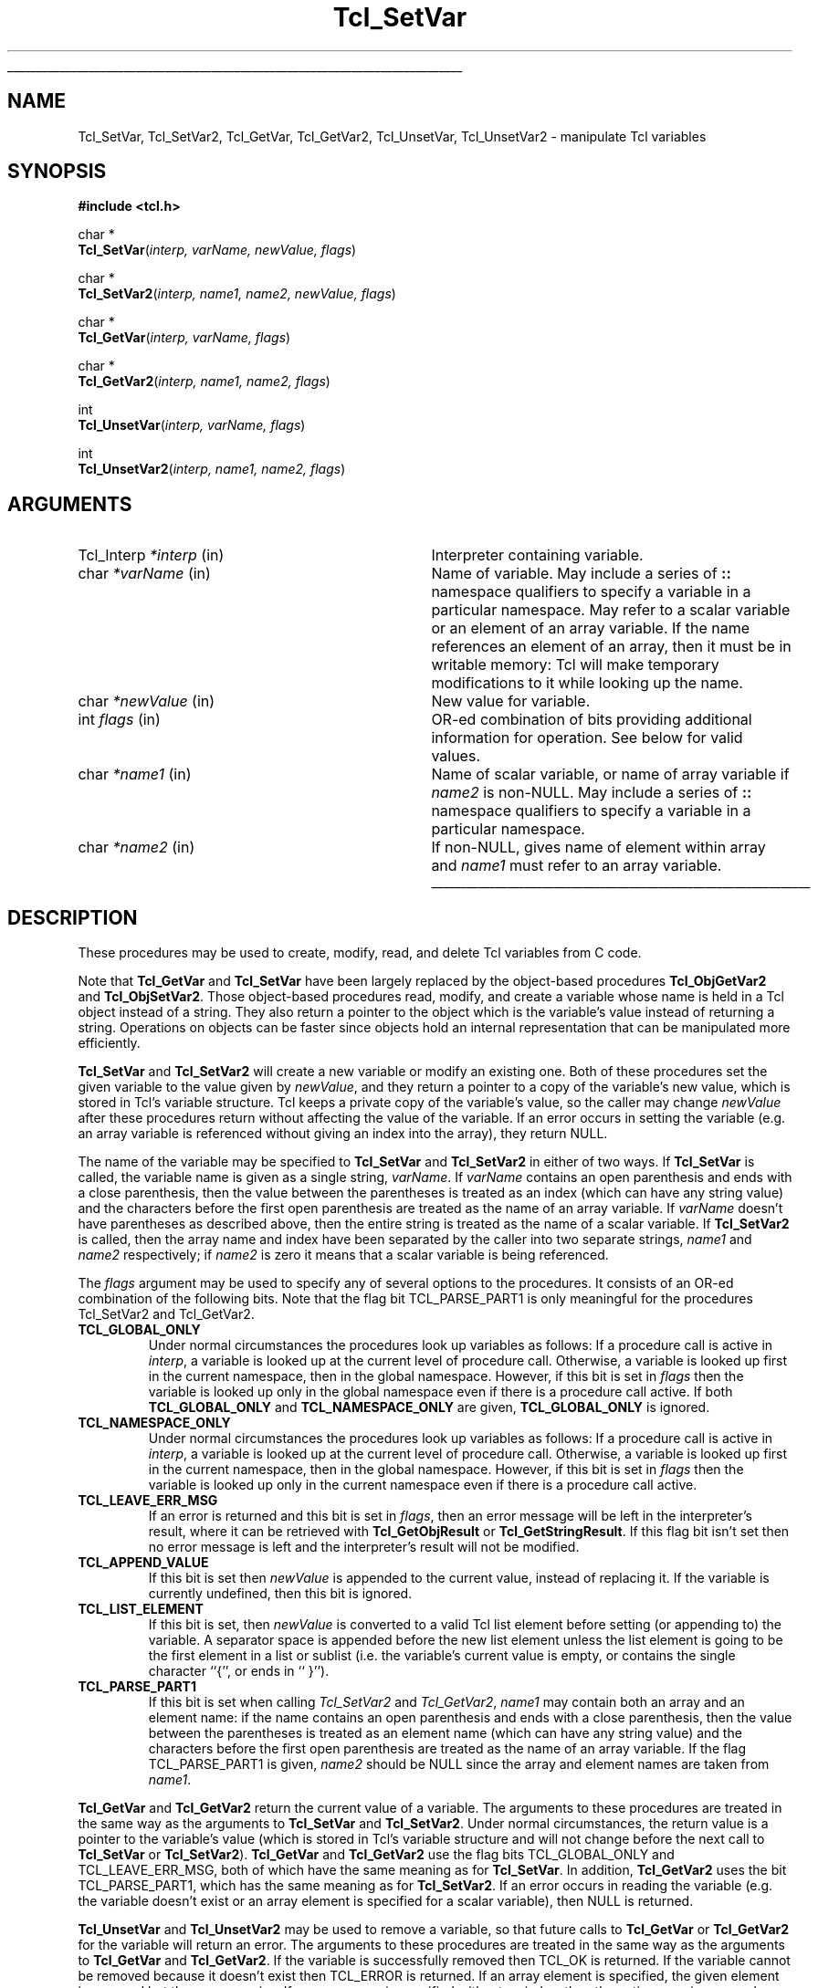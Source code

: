 '\"
'\" Copyright (c) 1989-1993 The Regents of the University of California.
'\" Copyright (c) 1994-1997 Sun Microsystems, Inc.
'\"
'\" See the file "license.terms" for information on usage and redistribution
'\" of this file, and for a DISCLAIMER OF ALL WARRANTIES.
'\" 
'\" RCS: @(#) $Id: SetVar.3,v 1.2 1998/09/14 18:39:50 stanton Exp $
'\" 
'\" The definitions below are for supplemental macros used in Tcl/Tk
'\" manual entries.
'\"
'\" .AP type name in/out ?indent?
'\"	Start paragraph describing an argument to a library procedure.
'\"	type is type of argument (int, etc.), in/out is either "in", "out",
'\"	or "in/out" to describe whether procedure reads or modifies arg,
'\"	and indent is equivalent to second arg of .IP (shouldn't ever be
'\"	needed;  use .AS below instead)
'\"
'\" .AS ?type? ?name?
'\"	Give maximum sizes of arguments for setting tab stops.  Type and
'\"	name are examples of largest possible arguments that will be passed
'\"	to .AP later.  If args are omitted, default tab stops are used.
'\"
'\" .BS
'\"	Start box enclosure.  From here until next .BE, everything will be
'\"	enclosed in one large box.
'\"
'\" .BE
'\"	End of box enclosure.
'\"
'\" .CS
'\"	Begin code excerpt.
'\"
'\" .CE
'\"	End code excerpt.
'\"
'\" .VS ?version? ?br?
'\"	Begin vertical sidebar, for use in marking newly-changed parts
'\"	of man pages.  The first argument is ignored and used for recording
'\"	the version when the .VS was added, so that the sidebars can be
'\"	found and removed when they reach a certain age.  If another argument
'\"	is present, then a line break is forced before starting the sidebar.
'\"
'\" .VE
'\"	End of vertical sidebar.
'\"
'\" .DS
'\"	Begin an indented unfilled display.
'\"
'\" .DE
'\"	End of indented unfilled display.
'\"
'\" .SO
'\"	Start of list of standard options for a Tk widget.  The
'\"	options follow on successive lines, in four columns separated
'\"	by tabs.
'\"
'\" .SE
'\"	End of list of standard options for a Tk widget.
'\"
'\" .OP cmdName dbName dbClass
'\"	Start of description of a specific option.  cmdName gives the
'\"	option's name as specified in the class command, dbName gives
'\"	the option's name in the option database, and dbClass gives
'\"	the option's class in the option database.
'\"
'\" .UL arg1 arg2
'\"	Print arg1 underlined, then print arg2 normally.
'\"
'\" RCS: @(#) $Id: man.macros,v 1.2 1998/09/14 18:39:54 stanton Exp $
'\"
'\"	# Set up traps and other miscellaneous stuff for Tcl/Tk man pages.
.if t .wh -1.3i ^B
.nr ^l \n(.l
.ad b
'\"	# Start an argument description
.de AP
.ie !"\\$4"" .TP \\$4
.el \{\
.   ie !"\\$2"" .TP \\n()Cu
.   el          .TP 15
.\}
.ie !"\\$3"" \{\
.ta \\n()Au \\n()Bu
\&\\$1	\\fI\\$2\\fP	(\\$3)
.\".b
.\}
.el \{\
.br
.ie !"\\$2"" \{\
\&\\$1	\\fI\\$2\\fP
.\}
.el \{\
\&\\fI\\$1\\fP
.\}
.\}
..
'\"	# define tabbing values for .AP
.de AS
.nr )A 10n
.if !"\\$1"" .nr )A \\w'\\$1'u+3n
.nr )B \\n()Au+15n
.\"
.if !"\\$2"" .nr )B \\w'\\$2'u+\\n()Au+3n
.nr )C \\n()Bu+\\w'(in/out)'u+2n
..
.AS Tcl_Interp Tcl_CreateInterp in/out
'\"	# BS - start boxed text
'\"	# ^y = starting y location
'\"	# ^b = 1
.de BS
.br
.mk ^y
.nr ^b 1u
.if n .nf
.if n .ti 0
.if n \l'\\n(.lu\(ul'
.if n .fi
..
'\"	# BE - end boxed text (draw box now)
.de BE
.nf
.ti 0
.mk ^t
.ie n \l'\\n(^lu\(ul'
.el \{\
.\"	Draw four-sided box normally, but don't draw top of
.\"	box if the box started on an earlier page.
.ie !\\n(^b-1 \{\
\h'-1.5n'\L'|\\n(^yu-1v'\l'\\n(^lu+3n\(ul'\L'\\n(^tu+1v-\\n(^yu'\l'|0u-1.5n\(ul'
.\}
.el \}\
\h'-1.5n'\L'|\\n(^yu-1v'\h'\\n(^lu+3n'\L'\\n(^tu+1v-\\n(^yu'\l'|0u-1.5n\(ul'
.\}
.\}
.fi
.br
.nr ^b 0
..
'\"	# VS - start vertical sidebar
'\"	# ^Y = starting y location
'\"	# ^v = 1 (for troff;  for nroff this doesn't matter)
.de VS
.if !"\\$2"" .br
.mk ^Y
.ie n 'mc \s12\(br\s0
.el .nr ^v 1u
..
'\"	# VE - end of vertical sidebar
.de VE
.ie n 'mc
.el \{\
.ev 2
.nf
.ti 0
.mk ^t
\h'|\\n(^lu+3n'\L'|\\n(^Yu-1v\(bv'\v'\\n(^tu+1v-\\n(^Yu'\h'-|\\n(^lu+3n'
.sp -1
.fi
.ev
.\}
.nr ^v 0
..
'\"	# Special macro to handle page bottom:  finish off current
'\"	# box/sidebar if in box/sidebar mode, then invoked standard
'\"	# page bottom macro.
.de ^B
.ev 2
'ti 0
'nf
.mk ^t
.if \\n(^b \{\
.\"	Draw three-sided box if this is the box's first page,
.\"	draw two sides but no top otherwise.
.ie !\\n(^b-1 \h'-1.5n'\L'|\\n(^yu-1v'\l'\\n(^lu+3n\(ul'\L'\\n(^tu+1v-\\n(^yu'\h'|0u'\c
.el \h'-1.5n'\L'|\\n(^yu-1v'\h'\\n(^lu+3n'\L'\\n(^tu+1v-\\n(^yu'\h'|0u'\c
.\}
.if \\n(^v \{\
.nr ^x \\n(^tu+1v-\\n(^Yu
\kx\h'-\\nxu'\h'|\\n(^lu+3n'\ky\L'-\\n(^xu'\v'\\n(^xu'\h'|0u'\c
.\}
.bp
'fi
.ev
.if \\n(^b \{\
.mk ^y
.nr ^b 2
.\}
.if \\n(^v \{\
.mk ^Y
.\}
..
'\"	# DS - begin display
.de DS
.RS
.nf
.sp
..
'\"	# DE - end display
.de DE
.fi
.RE
.sp
..
'\"	# SO - start of list of standard options
.de SO
.SH "STANDARD OPTIONS"
.LP
.nf
.ta 4c 8c 12c
.ft B
..
'\"	# SE - end of list of standard options
.de SE
.fi
.ft R
.LP
See the \\fBoptions\\fR manual entry for details on the standard options.
..
'\"	# OP - start of full description for a single option
.de OP
.LP
.nf
.ta 4c
Command-Line Name:	\\fB\\$1\\fR
Database Name:	\\fB\\$2\\fR
Database Class:	\\fB\\$3\\fR
.fi
.IP
..
'\"	# CS - begin code excerpt
.de CS
.RS
.nf
.ta .25i .5i .75i 1i
..
'\"	# CE - end code excerpt
.de CE
.fi
.RE
..
.de UL
\\$1\l'|0\(ul'\\$2
..
.TH Tcl_SetVar 3 7.4 Tcl "Tcl Library Procedures"
.BS
.SH NAME
Tcl_SetVar, Tcl_SetVar2, Tcl_GetVar, Tcl_GetVar2, Tcl_UnsetVar, Tcl_UnsetVar2 \- manipulate Tcl variables
.SH SYNOPSIS
.nf
\fB#include <tcl.h>\fR
.sp
char *
\fBTcl_SetVar\fR(\fIinterp, varName, newValue, flags\fR)
.sp
char *
\fBTcl_SetVar2\fR(\fIinterp, name1, name2, newValue, flags\fR)
.sp
char *
\fBTcl_GetVar\fR(\fIinterp, varName, flags\fR)
.sp
char *
\fBTcl_GetVar2\fR(\fIinterp, name1, name2, flags\fR)
.sp
int
\fBTcl_UnsetVar\fR(\fIinterp, varName, flags\fR)
.sp
int
\fBTcl_UnsetVar2\fR(\fIinterp, name1, name2, flags\fR)
.SH ARGUMENTS
.AS Tcl_Interp *newValue
.AP Tcl_Interp *interp in
Interpreter containing variable.
.AP char *varName in
Name of variable.
May include a series of \fB::\fR namespace qualifiers
to specify a variable in a particular namespace.
May refer to a scalar variable or an element of
an array variable.
If the name references an element of an array, then it
must be in writable memory:  Tcl will make temporary modifications 
to it while looking up the name.
.AP char *newValue in
New value for variable.
.AP int flags in
OR-ed combination of bits providing additional information for
operation. See below for valid values.
.AP char *name1 in
Name of scalar variable, or name of array variable if \fIname2\fR
is non-NULL.
May include a series of \fB::\fR namespace qualifiers
to specify a variable in a particular namespace.
.AP char *name2 in
If non-NULL, gives name of element within array and \fIname1\fR
must refer to an array variable.
.BE

.SH DESCRIPTION
.PP
These procedures may be used to create, modify, read, and delete
Tcl variables from C code.
.PP
Note that \fBTcl_GetVar\fR and \fBTcl_SetVar\fR
have been largely replaced by the
object-based procedures \fBTcl_ObjGetVar2\fR and \fBTcl_ObjSetVar2\fR.
Those object-based procedures read, modify, and create
a variable whose name is held in a Tcl object instead of a string.
They also return a pointer to the object
which is the variable's value instead of returning a string.
Operations on objects can be faster since objects
hold an internal representation that can be manipulated more efficiently.
.PP
\fBTcl_SetVar\fR and \fBTcl_SetVar2\fR
will create a new variable or modify an existing one.
Both of these procedures set the given variable to the value
given by \fInewValue\fR, and they return a pointer to a
copy of the variable's new value, which is stored in Tcl's
variable structure.
Tcl keeps a private copy of the variable's value, so the caller
may change \fInewValue\fR after these procedures return without
affecting the value of the variable.
If an error occurs in setting the variable (e.g. an array
variable is referenced without giving an index into the array),
they return NULL.
.PP
The name of the variable may be specified to
\fBTcl_SetVar\fR and \fBTcl_SetVar2\fR in either of two ways.
If \fBTcl_SetVar\fR is called, the variable name is given as
a single string, \fIvarName\fR.
If \fIvarName\fR contains an open parenthesis and ends with a
close parenthesis, then the value between the parentheses is
treated as an index (which can have any string value) and
the characters before the first open
parenthesis are treated as the name of an array variable.
If \fIvarName\fR doesn't have parentheses as described above, then
the entire string is treated as the name of a scalar variable.
If \fBTcl_SetVar2\fR is called, then the array name and index
have been separated by the caller into two separate strings,
\fIname1\fR and \fIname2\fR respectively;  if \fIname2\fR is
zero it means that a scalar variable is being referenced.
.PP
The \fIflags\fR argument may be used to specify any of several
options to the procedures.
It consists of an OR-ed combination of the following bits.
Note that the flag bit TCL_PARSE_PART1 is only meaningful
for the procedures Tcl_SetVar2 and Tcl_GetVar2.
.TP
\fBTCL_GLOBAL_ONLY\fR
Under normal circumstances the procedures look up variables as follows:
If a procedure call is active in \fIinterp\fR,
a variable is looked up at the current level of procedure call.
Otherwise, a variable is looked up first in the current namespace,
then in the global namespace.
However, if this bit is set in \fIflags\fR then the variable
is looked up only in the global namespace
even if there is a procedure call active.
If both \fBTCL_GLOBAL_ONLY\fR and \fBTCL_NAMESPACE_ONLY\fR are given,
\fBTCL_GLOBAL_ONLY\fR is ignored.
.TP
\fBTCL_NAMESPACE_ONLY\fR
Under normal circumstances the procedures look up variables as follows:
If a procedure call is active in \fIinterp\fR,
a variable is looked up at the current level of procedure call.
Otherwise, a variable is looked up first in the current namespace,
then in the global namespace.
However, if this bit is set in \fIflags\fR then the variable
is looked up only in the current namespace
even if there is a procedure call active.
.TP
\fBTCL_LEAVE_ERR_MSG\fR
If an error is returned and this bit is set in \fIflags\fR, then
an error message will be left in the interpreter's result,
where it can be retrieved with \fBTcl_GetObjResult\fR
or \fBTcl_GetStringResult\fR.
If this flag bit isn't set then no error message is left
and the interpreter's result will not be modified.
.TP
\fBTCL_APPEND_VALUE\fR
If this bit is set then \fInewValue\fR is appended to the current
value, instead of replacing it.
If the variable is currently undefined, then this bit is ignored.
.TP
\fBTCL_LIST_ELEMENT\fR
If this bit is set, then \fInewValue\fR is converted to a valid
Tcl list element before setting (or appending to) the variable.
A separator space is appended before the new list element unless
the list element is going to be the first element in a list or
sublist (i.e. the variable's current value is empty, or contains
the single character ``{'', or ends in `` }'').
.TP
\fBTCL_PARSE_PART1\fR
If this bit is set when calling \fITcl_SetVar2\fR and \fITcl_GetVar2\fR,
\fIname1\fR may contain both an array and an element name:
if the name contains an open parenthesis and ends with a
close parenthesis, then the value between the parentheses is
treated as an element name (which can have any string value) and
the characters before the first open
parenthesis are treated as the name of an array variable.
If the flag TCL_PARSE_PART1 is given,
\fIname2\fR should be NULL since the array and element names
are taken from \fIname1\fR.
.PP
\fBTcl_GetVar\fR and \fBTcl_GetVar2\fR
return the current value of a variable.
The arguments to these procedures are treated in the same way
as the arguments to \fBTcl_SetVar\fR and \fBTcl_SetVar2\fR.
Under normal circumstances, the return value is a pointer
to the variable's value (which is stored in Tcl's variable
structure and will not change before the next call to \fBTcl_SetVar\fR
or \fBTcl_SetVar2\fR).
\fBTcl_GetVar\fR and \fBTcl_GetVar2\fR use the flag bits TCL_GLOBAL_ONLY
and TCL_LEAVE_ERR_MSG, both of
which have
the same meaning as for \fBTcl_SetVar\fR.
In addition, \fBTcl_GetVar2\fR uses the bit TCL_PARSE_PART1,
which has the same meaning as for \fBTcl_SetVar2\fR.
If an error occurs in reading the variable (e.g. the variable
doesn't exist or an array element is specified for a scalar
variable), then NULL is returned.
.PP
\fBTcl_UnsetVar\fR and \fBTcl_UnsetVar2\fR may be used to remove
a variable, so that future calls to \fBTcl_GetVar\fR or \fBTcl_GetVar2\fR
for the variable will return an error.
The arguments to these procedures are treated in the same way
as the arguments to \fBTcl_GetVar\fR and \fBTcl_GetVar2\fR.
If the variable is successfully removed then TCL_OK is returned.
If the variable cannot be removed because it doesn't exist then
TCL_ERROR is returned.
If an array element is specified, the given element is removed
but the array remains.
If an array name is specified without an index, then the entire
array is removed.

.SH "SEE ALSO"
Tcl_GetObjResult, Tcl_GetStringResult, Tcl_ObjGetVar2, Tcl_ObjSetVar2, Tcl_TraceVar

.SH KEYWORDS
array, interpreter, object, scalar, set, unset, variable
